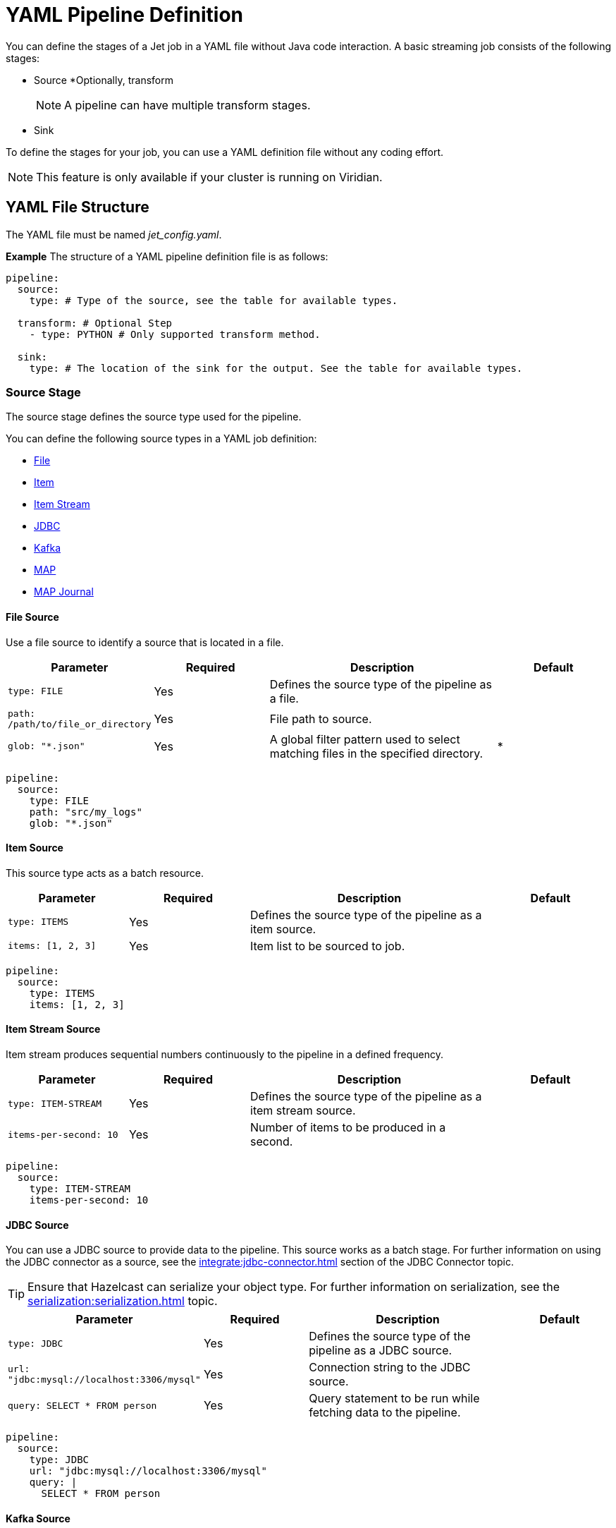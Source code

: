 = YAML Pipeline Definition

You can define the stages of a Jet job in a YAML file without Java code interaction. A basic streaming job consists of the following stages: 

* Source
*Optionally, transform
+
NOTE: A pipeline can have multiple transform stages. 

* Sink 

To define the stages for your job, you can use a YAML definition file without any coding effort.

NOTE: This feature is only available if your cluster is running on Viridian.


== YAML File Structure

The YAML file must be named _jet_config.yaml_.

*Example*
The structure of a YAML pipeline definition file is as follows:
[source, yaml]
----
pipeline:
  source:
    type: # Type of the source, see the table for available types.

  transform: # Optional Step
    - type: PYTHON # Only supported transform method.

  sink:
    type: # The location of the sink for the output. See the table for available types.
----

=== Source Stage
The source stage defines the source type used for the pipeline.

You can define the following source types in a YAML job definition:

* xref:yaml-job-definition.adoc#file-source[File]
* xref:yaml-job-definition.adoc#item-source[Item]
* xref:yaml-job-definition.adoc#item-stream-source[Item Stream]
* xref:yaml-job-definition.adoc#jdbc-source[JDBC]
* xref:yaml-job-definition.adoc#kafka-source[Kafka]
* xref:yaml-job-definition.adoc#map-source[MAP]
* xref:yaml-job-definition.adoc#map-journal-source[MAP Journal]

==== File Source
Use a file source to identify a source that is located in a file.
[cols="1m,1a,2a,1a"]
|===
|Parameter|Required|Description|Default

|type: FILE
|Yes
|Defines the source type of the pipeline as a file.
|

|path: /path/to/file_or_directory
|Yes
|File path to source.
|

|glob: "*.json"
|Yes
|A global filter pattern used to select matching files in the specified directory.
| *
|===

[source, yaml]
----
pipeline:
  source:
    type: FILE
    path: "src/my_logs"
    glob: "*.json"
----

==== Item Source

This source type acts as a batch resource.

[cols="1m,1a,2a,1a"]
|===
|Parameter|Required|Description|Default

|type: ITEMS
|Yes
|Defines the source type of the pipeline as a item source.
|

|items: [1, 2, 3]
|Yes
|Item list to be sourced to job.
|

|===

[source, yaml]
----
pipeline:
  source:
    type: ITEMS
    items: [1, 2, 3]
----

==== Item Stream Source

Item stream produces sequential numbers continuously to the pipeline in a defined frequency.

[cols="1m,1a,2a,1a"]
|===
|Parameter|Required|Description|Default

|type: ITEM-STREAM
|Yes
|Defines the source type of the pipeline as a item stream source.
|

|items-per-second: 10
|Yes
|Number of items to be produced in a second.
|

|===

[source, yaml]
----
pipeline:
  source:
    type: ITEM-STREAM
    items-per-second: 10
----

==== JDBC Source

You can use a JDBC source to provide data to the pipeline. This source works as a batch stage. For further information on using the JDBC connector as a source, see the xref:integrate:jdbc-connector.adoc#jdbc-as-a-source[] section of the JDBC Connector topic.

TIP: Ensure that Hazelcast can serialize your object type. For further information on serialization, see the xref:serialization:serialization.adoc[] topic.

[cols="1m,1a,2a,1a"]
|===
|Parameter|Required|Description|Default

|type: JDBC
|Yes
|Defines the source type of the pipeline as a JDBC source.
|

|url: "jdbc:mysql://localhost:3306/mysql"
|Yes
|Connection string to the JDBC source.
|

|query: SELECT * FROM person
|Yes
|Query statement to be run while fetching data to the pipeline.
|

|===

[source, yaml]
----
pipeline:
  source:
    type: JDBC
    url: "jdbc:mysql://localhost:3306/mysql"
    query: |
      SELECT * FROM person
----

==== Kafka Source

You can define a Kafka topic as a source. This source works as a stream stage. For further information on connecting to a Kafka topic, see the xref:integrate:kafka-connector.adoc[] topic.

[cols="1m,1a,2a,1a"]
|===
|Parameter|Required|Description|Default

|type: KAFKA
|Yes
|Defines the source type of the pipeline as a Kafka source.
|

|topic: "topic_name"
|Yes
|Name of topic to subscribe to.
|

|key-deserializer: "type_name"
|Yes
|The serializer used for key value.  
|

|value-deserializer: "type_name"
|Yes
|The serializer used for value.  
|

|properties:
|Yes
|Kafka properties to be passed to the Kafka consumer.
|

|===

[source, yaml]
----
pipeline:
    source:
        type: KAFKA
        topic: "topic_name"
        key-deserializer: "string"
        value-deserializer: "json"
        properties:
            bootstrap.servers: "server_address:port"
            auto.offset.reset: earliest
----

==== MAP Source

You can use a MAP source to work on map. This stage works as a batch.

[cols="1m,1a,2a,1a"]
|===
|Parameter|Required|Description|Default

|type: MAP
|Yes
|Defines the source type of the pipeline as a map.
|

|map: "myMapName"
|Yes
|Map name used as a batch data source.
|

|===

[source, yaml]
----
pipeline:
    source:
        type: MAP
        map: "myMapName"
----

==== MAP Journal Source

Use a MAP Journal source to work on a entry that is put into defined map. This stage works as a stream.

TIP: To use a MAP Journal source, you must enable _Event Journal_ in your map configuration. For further information on the event journal, see the xref:data-structures:event-journal.adoc[] topic.

[cols="1m,1a,2a,1a"]
|===
|Parameter|Required|Description|Default

|type: MAP-JOURNAL
|Yes
|Defines the source type of the pipeline as a streamed map.
|

|map: "myMapName"
|Yes
|Name of the map to be used as a data source.
|

|start-from: 
|Yes
|The point at which the pipeline starts to consume data from the event journal. Valid values are `OLDEST` or `CURRENT`
|

|===

[source, yaml]
----
pipeline:
    source:
        type: MAP-JOURNAL
        map: "myMapName"
        start-from: OLDEST
----

=== Transform Stage

In this step, you can shape you data or do computation. The return value will be passed to next step. 

NOTE: You can transform only streaming sources, and must use Python to transform the data.


==== Transformation in Python


[cols="1m,1a,2a,1a"]
|===
|Parameter|Required|Description|Default

|type: PYTHON
|Yes
|Defines the transformation type. Must be set to ``PYTHON``.
|

|base-image: "hazelcast/python-runtime-base:3.11"
|Yes
|The base image to use when running the Python code. You can customize the base image.
|

|module: "transformation.transform" 
|Optional
|The name of package and transformation function, in the format `package_name.func_name`.
|transformation.transform

|===

[source,yaml]
----
  transform:
    - type: PYTHON
      base-image: "hazelcast/python-runtime-base:3.11"
      module: "transformation.transform"
----

Two functions must be present in your Python code, as described in the following table:

[cols="1m,1a,2a,1a"]
|===
|Function|Required|Description|Type

|on_setup(config)
|No
|This function is invoked during start-up. You can register your serializers to the `config` object, which is a type of Hazelcast Python client configuration. For further information on Python client configuration, refer to the https://hazelcast.readthedocs.io/en/latest/config.html[Hazelcast Python Client documentation^]. 
|Hazelcast Python Client Configuration Object

|transform(data)
|Yes
|Invoked when data reaches the transform stage. If you have a custom type, you can prepare and register your serializer in the `on_step(config)` function.
|The `data` argument type depends on the previous step in the pipeline.

|===

==== Example Transformation

In this example, we use a map journal source, containing a `City` object. When a new object is put to the source map, it is streamed to the pipeline. 

In the transform stage, the `data` object type is a key/value pair, as the source is a map containing key/value pairs. In this example, the key is an integer and the value is the `City` object.

To serialize or deserialize the `City` object, you must configure a serializer, as shown below:

[source, python]
----
# This is a built in key-value pair type. It is provided at runtime.
from runtime.data import DeserializingMapEntry

# We know that City object is serialized using Hazelcast Compact serializer.
from hazelcast.serialization.api import CompactSerializer, CompactSerializableType, CompactWriter, CompactReader
import typing

# City DTO
class City:
    def __init__(self, city: str, country: str, population: int):
        self.country = country
        self.city = city
        self.population = population


# Compact City Serializer
class CitySerializer(CompactSerializer):
    def read(self, reader: CompactReader) -> CompactSerializableType:
        c = City(reader.read_string("city"), reader.read_string("country"), reader.read_int32("population"))
        return c

    def write(self, writer: CompactWriter, obj: CompactSerializableType) -> None:
        writer.write_string("city", obj.city)
        writer.write_string("country", obj.country)
        writer.write_int32("population", obj.population)

    def get_class(self) -> typing.Type[City]:
        return City

    def get_type_name(self) -> str:
        return "city"


# Register the serializer so that runtime can understand the City object.
def on_setup(config):
    config.compact_serializers = [CitySerializer()]

# 'data' is a key-value pair type of DeserializingMapEntry.
def transform(data):
    c = data.get_value()
    # enlarge the population
    c.population = c.population * 2

    # Return a new key value pair since we modified the current one.
    # Return type should be a key-value pair because we assumed that it will be sink to
    # a map.
    return DeserializingMapEntry(key=data.get_key(), value=c)
----

The YAML definition file for this example is provided below. In this pipeline, we define the following:

* A map journal as our source
* Our Python example for the transform stage
* A map as our sink

[source,yaml]
----
pipeline:

  source:
    type: MAP-JOURNAL
    map: "cities"
    start-from: OLDEST

  transform:
    - type: PYTHON
      base-image: "hazelcast/python-runtime-base:3.11"
      module: "transformation.transform"

  sink:
    type: MAP
    map: "sinkMap"
----


If you have a dependencies, create a _requirements.txt_ file in a directory. The directory must contain the following:

[source]
----
--/
--transformation.py
--jet_config.yaml
--requirements.txt
----

Submit this directory using the `clc job submit -c MY_CLUSTER --name my_job` command.
NOTE: For further information on submitting, see the link:https://docs.hazelcast.com/clc/latest/clc-job#clc-job-submit[clc job command^] section of the Hazelcst CLC documentation.


=== Sink Stage

After the streaming process completes, data is sent to the specified sink from the following options:

* xref:yaml-job-definition.adoc#jdbc-sink[JDBC]
* xref:yaml-job-definition.adoc#kafka-sink[Kafka]
* xref:yaml-job-definition.adoc#logger-sink[Logger]
* xref:yaml-job-definition.adoc#map-sink[Map]

==== JDBC Sink

[cols="1m,1a,2a,1a"]
|===
|Parameter|Required|Description|Default

|type: JDBC
|Yes
|Defines the sink as JDBC
|

|url: "jdbc:mysql://localhost:3306/mysql"
|Yes
|Connection string to the JDBC source.
|

|query: REPLACE INTO into(value) values(?)
|Yes
|Query statement to be run while inserting data to the JDBC. For further information on using JDBC as a sink, see the xref:integrate/jdbc-connector.adoc#jdbc-as-a-sink[] section of the JDBC Connector topic.
|

|===

[source, yaml]
----
pipeline:
  sink:
    type: JDBC
    url: "jdbc:mysql://localhost:3306/mysql"
    query: |
      REPLACE INTO into(value) values(?)
----

==== Kafka Sink

[cols="1m,1a,2a,1a"]
|===
|Parameter|Required|Description|Default

|type: KAFKA
|Yes
|Defines the sink type of the pipeline.
|

|topic: "topic_name"
|Yes
|Topic name to be pushed.
|

|key-deserializer: "type_name"
|Yes
|The serializer used for the key.  
|

|value-deserializer: "type_name"
|Yes
|The serializer used for the value.  
|

|properties:
|Yes
|Kafka properties to pass to the Kafka producer.
|

|===

[source, yaml]
----
pipeline:
  sink:
    type: KAFKA
    topic: "topic_name"
    key-deserializer: "string"
    value-deserializer: "json"
    properties:
      bootstrap.servers: "kafka_address:9092"
      auto.offset.reset: earliest
----

=== Logger Sink

This is the simplest sink option, where the data sinks to server logs.


[cols="1m,1a,2a,1a"]
|===
|Parameter|Required|Description|Default

|type: LOGGER
|Yes
|Defines the sink type of the pipeline as logger.
|

|===

[source, yaml]
----
pipeline:
  sink:
    type: LOGGER
----

=== Map Sink

Streamed data can sink to a map. The provided data must be a key/value pair.


[cols="1m,1a,2a,1a"]
|===
|Parameter|Required|Description|Default

|type: MAP
|Yes
|Defines the sink type of the pipeline as map.
|

|map: "myMapName"
|Yes
|Name of the Map to use as sink.
|

|===